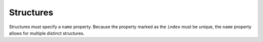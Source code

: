 Structures
^^^^^^^^^^
Structures must specify a ``name`` property. Because the  property marked as the ``index`` must be unique, the ``name`` property allows for multiple distinct structures. 